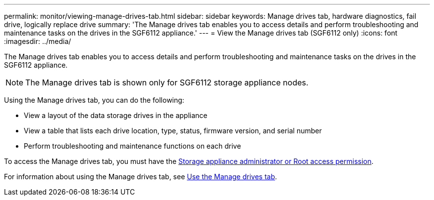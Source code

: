 ---
permalink: monitor/viewing-manage-drives-tab.html
sidebar: sidebar
keywords: Manage drives tab, hardware diagnostics, fail drive, logically replace drive
summary: 'The Manage drives tab enables you to access details and perform troubleshooting and maintenance tasks on the drives in the SGF6112 appliance.'
---
= View the Manage drives tab (SGF6112 only)
:icons: font
:imagesdir: ../media/

[.lead]
The Manage drives tab enables you to access details and perform troubleshooting and maintenance tasks on the drives in the SGF6112 appliance.

NOTE: The Manage drives tab is shown only for SGF6112 storage appliance nodes.

Using the Manage drives tab, you can do the following:

* View a layout of the data storage drives in the appliance
* View a table that lists each drive location, type, status, firmware version, and serial number
* Perform troubleshooting and maintenance functions on each drive

To access the Manage drives tab, you must have the link:../admin/admin-group-permissions.html[Storage appliance administrator or Root access permission].

For information about using the Manage drives tab, see https://docs.netapp.com/us-en/storagegrid-appliances/sg6100/manage-drives-tab.html[Use the Manage drives tab^].